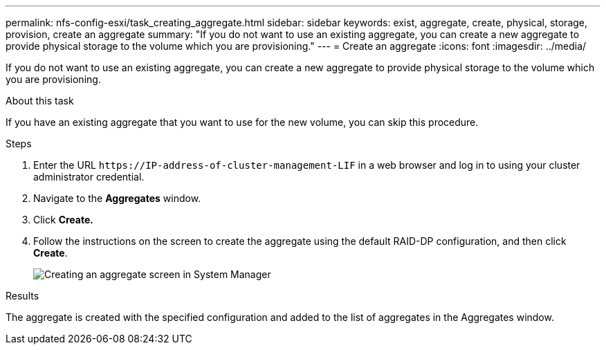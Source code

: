 ---
permalink: nfs-config-esxi/task_creating_aggregate.html
sidebar: sidebar
keywords: exist, aggregate, create, physical, storage, provision, create an aggregate
summary: "If you do not want to use an existing aggregate, you can create a new aggregate to provide physical storage to the volume which you are provisioning."
---
= Create an aggregate
:icons: font
:imagesdir: ../media/

[.lead]
If you do not want to use an existing aggregate, you can create a new aggregate to provide physical storage to the volume which you are provisioning.

.About this task

If you have an existing aggregate that you want to use for the new volume, you can skip this procedure.

.Steps

. Enter the URL `+https://IP-address-of-cluster-management-LIF+` in a web browser and log in to using your cluster administrator credential.
. Navigate to the *Aggregates* window.
. Click *Create.*
. Follow the instructions on the screen to create the aggregate using the default RAID-DP configuration, and then click *Create*.
+
image::../media/aggregate_creation_nfs_esxi.gif[Creating an aggregate screen in System Manager]

.Results

The aggregate is created with the specified configuration and added to the list of aggregates in the Aggregates window.
